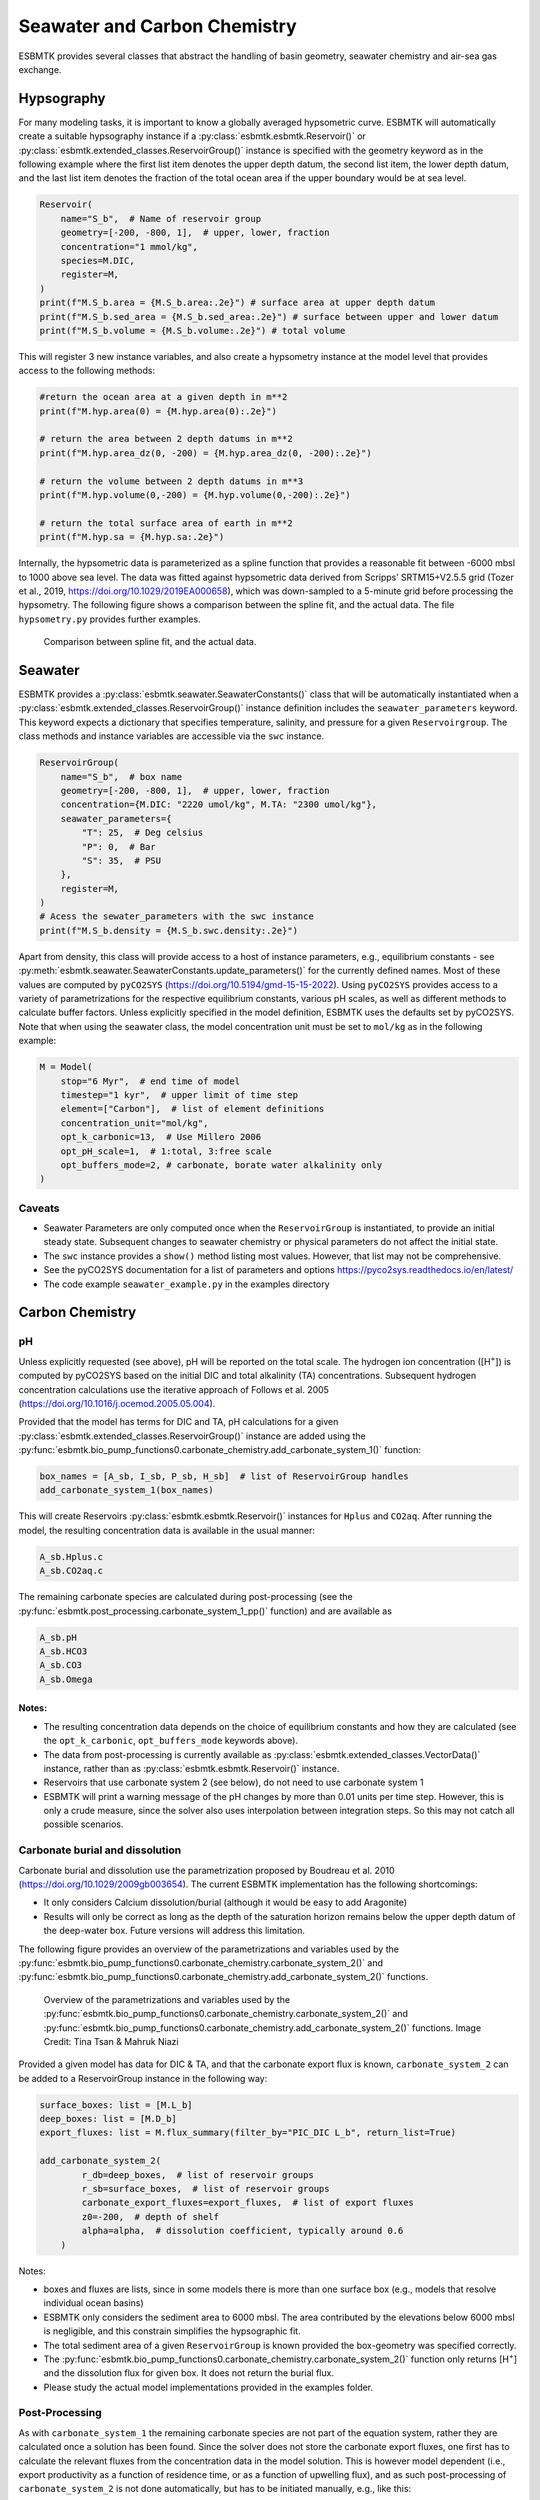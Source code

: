 


Seawater and Carbon Chemistry
-----------------------------

ESBMTK provides several classes that abstract the handling of basin geometry, seawater chemistry and air-sea gas exchange.

Hypsography
~~~~~~~~~~~

For many modeling tasks, it is important to know a globally averaged hypsometric curve. ESBMTK will automatically create a suitable hypsography instance if a :py:class:`esbmtk.esbmtk.Reservoir()` or :py:class:`esbmtk.extended_classes.ReservoirGroup()` instance is specified with the geometry keyword as in the following example where the first list item denotes the upper depth datum, the second list item, the lower depth datum, and the last list item denotes the fraction of the total ocean area if the upper boundary would be at sea level.

.. code:: ipython

    Reservoir(
        name="S_b",  # Name of reservoir group
        geometry=[-200, -800, 1],  # upper, lower, fraction
        concentration="1 mmol/kg",
        species=M.DIC,
        register=M,
    )
    print(f"M.S_b.area = {M.S_b.area:.2e}") # surface area at upper depth datum
    print(f"M.S_b.sed_area = {M.S_b.sed_area:.2e}") # surface between upper and lower datum
    print(f"M.S_b.volume = {M.S_b.volume:.2e}") # total volume

This will register 3 new instance variables, and also create a hypsometry instance at the model level that provides access to the following methods:

.. code:: ipython

    #return the ocean area at a given depth in m**2
    print(f"M.hyp.area(0) = {M.hyp.area(0):.2e}")

    # return the area between 2 depth datums in m**2
    print(f"M.hyp.area_dz(0, -200) = {M.hyp.area_dz(0, -200):.2e}")

    # return the volume between 2 depth datums in m**3
    print(f"M.hyp.volume(0,-200) = {M.hyp.volume(0,-200):.2e}")

    # return the total surface area of earth in m**2
    print(f"M.hyp.sa = {M.hyp.sa:.2e}")

Internally, the hypsometric data is parameterized as a spline function that provides a reasonable fit between -6000 mbsl to 1000 above sea level. The data was fitted against hypsometric data derived from 
Scripps’ SRTM15+V2.5.5 grid (Tozer et al., 2019, `https://doi.org/10.1029/2019EA000658 <https://doi.org/10.1029/2019EA000658>`_), which was down-sampled to a 5-minute grid before processing the hypsometry. The following figure shows a comparison between the spline fit, and the actual data. The file ``hypsometry.py`` provides further examples.

.. _hyp:

.. figure:: ./hyp.png
    :width: 400


    Comparison between spline fit, and the actual data.

Seawater
~~~~~~~~

ESBMTK provides a :py:class:`esbmtk.seawater.SeawaterConstants()` class that will be automatically instantiated when a :py:class:`esbmtk.extended_classes.ReservoirGroup()` instance 
definition includes the ``seawater_parameters`` keyword. This keyword expects a dictionary that specifies temperature, salinity, and pressure for a given ``Reservoirgroup``. The class methods and instance variables are accessible via the ``swc`` instance.

.. code:: ipython

    ReservoirGroup(
        name="S_b",  # box name
        geometry=[-200, -800, 1],  # upper, lower, fraction
        concentration={M.DIC: "2220 umol/kg", M.TA: "2300 umol/kg"},
        seawater_parameters={
            "T": 25,  # Deg celsius
            "P": 0,  # Bar
            "S": 35,  # PSU
        },
        register=M,
    )
    # Acess the sewater_parameters with the swc instance
    print(f"M.S_b.density = {M.S_b.swc.density:.2e}")

Apart from density, this class will provide access to a host of instance parameters, e.g., equilibrium constants - see :py:meth:`esbmtk.seawater.SeawaterConstants.update_parameters()` for the currently defined names. Most of these values are computed by ``pyCO2SYS`` (`https://doi.org/10.5194/gmd-15-15-2022 <https://doi.org/10.5194/gmd-15-15-2022>`_). Using  ``pyCO2SYS`` provides access to a variety of parametrizations for the respective equilibrium constants, various pH scales, as well as different methods to calculate buffer factors. Unless explicitly specified in the model definition, ESBMTK uses the defaults set by pyCO2SYS. Note that when using the seawater class, the model concentration unit must be set to ``mol/kg`` as in the following example:

.. code:: ipython

    M = Model(
        stop="6 Myr",  # end time of model
        timestep="1 kyr",  # upper limit of time step
        element=["Carbon"],  # list of element definitions
        concentration_unit="mol/kg",
        opt_k_carbonic=13,  # Use Millero 2006
        opt_pH_scale=1,  # 1:total, 3:free scale
        opt_buffers_mode=2, # carbonate, borate water alkalinity only
    )

Caveats
^^^^^^^

- Seawater Parameters are only computed once when the ``ReservoirGroup`` is instantiated, to provide an initial steady state. Subsequent changes to seawater chemistry or physical parameters do not affect the initial state.

- The ``swc`` instance provides a ``show()`` method listing most values. However, that list may not be comprehensive.

- See the pyCO2SYS documentation for a list of parameters and options `https://pyco2sys.readthedocs.io/en/latest/ <https://pyco2sys.readthedocs.io/en/latest/>`_

- The code example ``seawater_example.py`` in the examples directory

Carbon Chemistry
~~~~~~~~~~~~~~~~

pH
^^

Unless explicitly requested (see above), pH will be reported on the total scale. The hydrogen ion concentration ([H\ :sup:`+`\]) is computed by pyCO2SYS based on the initial DIC and total alkalinity (TA) concentrations. Subsequent hydrogen concentration calculations use the iterative approach of Follows et al. 2005 (`https://doi.org/10.1016/j.ocemod.2005.05.004 <https://doi.org/10.1016/j.ocemod.2005.05.004>`_). 

Provided that the model has terms for DIC and TA, pH calculations for a given :py:class:`esbmtk.extended_classes.ReservoirGroup()` instance are added using the :py:func:`esbmtk.bio_pump_functions0.carbonate_chemistry.add_carbonate_system_1()` function:

.. code:: ipython

    box_names = [A_sb, I_sb, P_sb, H_sb]  # list of ReservoirGroup handles
    add_carbonate_system_1(box_names)

This will create Reservoirs :py:class:`esbmtk.esbmtk.Reservoir()` instances for ``Hplus`` and ``CO2aq``. After running the model, the resulting concentration data is available in the usual manner:

.. code:: ipython

    A_sb.Hplus.c
    A_sb.CO2aq.c

The remaining carbonate species are calculated during post-processing (see the :py:func:`esbmtk.post_processing.carbonate_system_1_pp()` function) and are available as

.. code:: ipython

    A_sb.pH
    A_sb.HCO3
    A_sb.CO3
    A_sb.Omega

Notes:
::::::

- The resulting concentration data depends on the choice of equilibrium constants and how they are calculated (see the ``opt_k_carbonic``, ``opt_buffers_mode`` keywords above).

- The data from post-processing is currently available as :py:class:`esbmtk.extended_classes.VectorData()` instance, rather than as :py:class:`esbmtk.esbmtk.Reservoir()` instance.

- Reservoirs that use carbonate system 2 (see below), do not need to use carbonate system 1

- ESBMTK will print a warning message of the pH changes by more than 0.01 units per time step. However, this is only a crude measure, since the solver also uses interpolation between integration steps. So this may not catch all possible scenarios.

Carbonate burial and dissolution
^^^^^^^^^^^^^^^^^^^^^^^^^^^^^^^^

Carbonate burial and dissolution use the parametrization proposed by Boudreau et al. 2010 (`https://doi.org/10.1029/2009gb003654 <https://doi.org/10.1029/2009gb003654>`_). The current ESBMTK implementation  has the following shortcomings:

- It only considers Calcium dissolution/burial (although it would be easy to add Aragonite)

- Results will only be correct as long as the depth of the saturation horizon remains below the upper depth datum of the deep-water box. Future versions will address this limitation.

The following figure provides an overview of the parametrizations and variables used by the  :py:func:`esbmtk.bio_pump_functions0.carbonate_chemistry.carbonate_system_2()` and :py:func:`esbmtk.bio_pump_functions0.carbonate_chemistry.add_carbonate_system_2()` functions.

.. _boudreau:

.. figure:: ./boudreau.png
    :width: 800


    Overview of the parametrizations and variables used by the :py:func:`esbmtk.bio_pump_functions0.carbonate_chemistry.carbonate_system_2()` and :py:func:`esbmtk.bio_pump_functions0.carbonate_chemistry.add_carbonate_system_2()` functions. Image Credit: Tina Tsan & Mahruk Niazi

Provided a given model has data for DIC & TA, and that the carbonate export flux is known, ``carbonate_system_2`` can be added to a ReservoirGroup instance in the following way:

.. code:: ipython

    surface_boxes: list = [M.L_b]
    deep_boxes: list = [M.D_b]
    export_fluxes: list = M.flux_summary(filter_by="PIC_DIC L_b", return_list=True)

    add_carbonate_system_2(
            r_db=deep_boxes,  # list of reservoir groups
            r_sb=surface_boxes,  # list of reservoir groups
            carbonate_export_fluxes=export_fluxes,  # list of export fluxes
            z0=-200,  # depth of shelf
            alpha=alpha,  # dissolution coefficient, typically around 0.6
        )

Notes:

- boxes and fluxes are lists, since in some models there is more than one surface box (e.g., models that resolve individual ocean basins)

- ESBMTK only considers the sediment area to 6000 mbsl. The area contributed by the elevations below 6000 mbsl is negligible, and this constrain simplifies the hypsographic fit.

- The total sediment area of a given ``ReservoirGroup`` is known provided the box-geometry was specified correctly.

- The :py:func:`esbmtk.bio_pump_functions0.carbonate_chemistry.carbonate_system_2()` function only returns [H\ :sup:`+`\] and the dissolution flux for  given box. It does not return the burial flux.

- Please study the actual model implementations provided in the examples folder.

Post-Processing
^^^^^^^^^^^^^^^

As with ``carbonate_system_1`` the remaining carbonate species are not part of the equation system, rather they are calculated once a solution has been found. Since the solver does not store the carbonate export fluxes, one first has to calculate the relevant fluxes from the concentration data in the model solution. This is however model dependent (i.e., export productivity as a function of residence time, or as a function of upwelling flux), and as such post-processing of ``carbonate_system_2``  is not done automatically, but has to be initiated manually, e.g., like this:

.. code:: ipython

    # get CaCO3_export in mol/year
    CaCO3_export = M.CaCO3_export.to(f"{M.f_unit}").magnitude
    carbonate_system_2_pp(
        M.D_b,  # ReservoirGroup
        CaCO3_export,  # CaCO3 export flux
        200,  # z0
        6000,  # zmax
    )

This will compute all carbonate species similar to ``carbonate_system_1_pp``, and in addition calculate:

.. code:: ipython

    M.D_b.Fburial  # CaCO3 burial flux mol/year
    M.D_b.Fdiss  # CaCO3 dissolution flux mol/year
    M.D_b.zsat  # Saturation depth in mbsl
    M.D_b.zcc  # CCD depth in mbsl
    M.D_b.zsnow  # Snowline depth in mbsl

see  the :py:func:`esbmtk.post_processing.carbonate_system_2_pp()` function for details.

Gas Exchange
~~~~~~~~~~~~

ESBMTK implements gas exchange across the Air-Sea interface as a :py:class:`esbmtk.connections.Connection()` instance, between a :py:class:`esbmtk.extended_classes.GasReservoir()` and a :py:class:`esbmtk.esbmtk.Reservoir()` instance. In the following example, we first declare a ``Gasreservoir`` and then connect it with a regular surface box. Note that the CO\ :sub:`2`\ gas transfer calculation requires that the respective surface reservoir carries the ``CO2aq`` tracer as calculated by the :py:func:`esbmtk.bio_pump_functions0.carbonate_chemistry_carbonate_system_1.()` function since the gas-transfer depends on the dissolved CO\ :sub:`2`\ rather than on the DIC concentration.

.. code:: ipython

    GasReservoir(
        name="CO2_At",
        species=M.CO2,
        reservoir_mass="1.833E20 mol",
        species_ppm="280 ppm",
        register=M,
    )

    Connect(  # Example for CO2
        source=M.CO2_At,  # GasReservoir
        sink=M.L_b.DIC,  # ReservoirGroup
        species=M.CO2,
        ref_species=M.H_b.CO2aq,
        solubility=M.H_b.swc.SA_co2,
        area=M.L_b.area,  # surface area
        id="L_b_GEX",  # connection id
        piston_velocity="4.8 m/d",
        water_vapor_pressure=M.H_b.swc.p_H2O,
        register=M,
        ctype="gasexchange",
    )

Defining gas transfer for O2  uses the same approach, but note the use of the ``solubility`` and ``ref_species`` keywords. At present, ESBMTK only carries the solubility constants for CO\ :sub:`2`\ and O\ :sub:`2`\.

.. code:: ipython

    Connect(  # Example for O2
        source=M.O2_At,  # GasReservoir
        sink=M.L_b.O2,  # ReservoirGroup
        species=M.O2,
        ref_species=M.L_b.O2,
        solubility=M._b.swc.SA_o2,
        area=M._b.area,
        piston_velocity="4.8 m/d",
        water_vapor_pressure=M.L_b.swc.p_H2O,
        id=f"O2_gas_exchange_L_b",
        register=M,
        ctype="gasexchange",
    )

pCO\ :sub:`2`\ Dependent Weathering
~~~~~~~~~~~~~~~~~~~~~~~~~~~~~~~~~~~

ESBMTK defines a simple power law function to calculate pCO\ :sub:`2`\ dependent weathering fluxes (see e.g., Walker and Hays, 1981, `https://doi.org/10.1029/jc086ic10p09776 <https://doi.org/10.1029/jc086ic10p09776>`_):


.. math::

    f =  A \times  f_{0} \times  \frac{pCO_{2}}{p_{0}CO_{2}}^{c}


where :math:`A` denotes the area, :math:`f_0` the weathering flux at :math:`p_{0}CO_2`, pCO\ :sub:`2`\ the CO\ :sub:`2`\ partial pressure at a given time :math:`t`, :math:`p_{0}CO_2` the reference partial pressure of CO\ :sub:`2`\ and :math:`c` a constant.  See the :py:func:`esbmtk.processes.weathering()` function for details. Within the context of ESBMTK, weathering fluxes are just another connection type:

.. code:: ipython

    Connect(  # CaCO3 weathering
        source=M.Fw.DIC,  # source of flux
        sink=M.L_b.DIC,
        reservoir_ref=M.CO2_At,  # pCO2
        ctype="weathering",
        id="wca",
        scale=1,  # optional, defaults to 1
        ex=0.2,  # exponent c
        pco2_0="280 ppm",  # reference pCO2
        rate="12 Tmol/a",  # rate at pco2_0
        register=M,
    )
